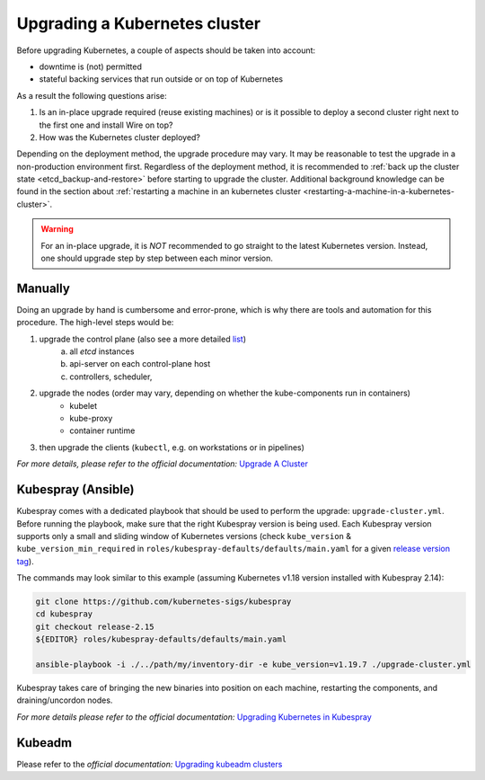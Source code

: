 Upgrading a Kubernetes cluster
==============================

Before upgrading Kubernetes, a couple of aspects should be taken into account:

* downtime is (not) permitted
* stateful backing services that run outside or on top of Kubernetes

As a result the following questions arise:

1. Is an in-place upgrade required (reuse existing machines) or is it possible to
   deploy a second cluster right next to the first one and install Wire on top?
2. How was the Kubernetes cluster deployed?

Depending on the deployment method, the upgrade procedure may vary. It may be reasonable to test
the upgrade in a non-production environment first.
Regardless of the deployment method, it is recommended to :ref:`back up the cluster state
<etcd_backup-and-restore>` before starting to upgrade the cluster. Additional background knowledge
can be found in the section about :ref:`restarting a machine in an kubernetes cluster <restarting-a-machine-in-a-kubernetes-cluster>`.


.. warning::

    For an in-place upgrade, it is *NOT* recommended to go straight to the latest Kubernetes
    version. Instead, one should upgrade step by step between each minor version.


Manually
~~~~~~~~

Doing an upgrade by hand is cumbersome and error-prone, which is why there are tools and
automation for this procedure. The high-level steps would be:

1. upgrade the control plane (also see a more detailed `list <https://kubernetes.io/docs/tasks/administer-cluster/cluster-upgrade/#manual-deployments>`__)
    a) all *etcd* instances
    b) api-server on each control-plane host
    c) controllers, scheduler,
2. upgrade the nodes (order may vary, depending on whether the kube-components run in containers)
    * kubelet
    * kube-proxy
    * container runtime
3. then upgrade the clients (``kubectl``, e.g. on workstations or in pipelines)

*For more details, please refer to the official documentation:*
`Upgrade A Cluster <https://kubernetes.io/docs/tasks/administer-cluster/cluster-upgrade/>`__


Kubespray (Ansible)
~~~~~~~~~~~~~~~~~~~

Kubespray comes with a dedicated playbook that should be used to perform the upgrade:
``upgrade-cluster.yml``. Before running the playbook, make sure that the right Kubespray version
is being used. Each Kubespray version supports only a small and sliding window of Kubernetes
versions (check ``kube_version`` & ``kube_version_min_required`` in ``roles/kubespray-defaults/defaults/main.yaml``
for a given `release version tag <https://github.com/kubernetes-sigs/kubespray/releases>`__).

The commands may look similar to this example (assuming Kubernetes v1.18 version installed
with Kubespray 2.14):

.. code:: bash

    git clone https://github.com/kubernetes-sigs/kubespray
    cd kubespray
    git checkout release-2.15
    ${EDITOR} roles/kubespray-defaults/defaults/main.yaml

    ansible-playbook -i ./../path/my/inventory-dir -e kube_version=v1.19.7 ./upgrade-cluster.yml

.. TODO: adjust the example showing how to run this with wire-server-deploy a/o the offline toolchain container image
.. TODO: add ref to the part of this documentation that talks about the air-gapped installation

Kubespray takes care of bringing the new binaries into position on each machine, restarting
the components, and draining/uncordon nodes.

*For more details please refer to the official documentation:*
`Upgrading Kubernetes in Kubespray <https://kubespray.io/#/docs/upgrades>`__


Kubeadm
~~~~~~~

Please refer to the *official documentation:* `Upgrading kubeadm clusters <https://kubernetes.io/docs/tasks/administer-cluster/kubeadm/kubeadm-upgrade/>`__

